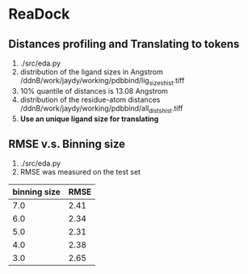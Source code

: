 * ReaDock

** Distances profiling and Translating to tokens
1. ./src/eda.py
2. distribution of the ligand sizes in Angstrom
   /ddnB/work/jaydy/working/pdbbind/lig_sizes_hist.tiff
3. 10% quantile of distances is 13.08 Angstrom
4. distribution of the residue-atom distances
   /ddnB/work/jaydy/working/pdbbind/all_dists_hist.tiff
5. *Use an unique ligand size for translating*

** RMSE v.s. Binning size
1. ./src/eda.py
2. RMSE was measured on the test set
| binning  size | RMSE |
|---------------+------|
|           7.0 | 2.41 |
|           6.0 | 2.34 |
|           5.0 | 2.31 |
|           4.0 | 2.38 |
|           3.0 | 2.65 |
